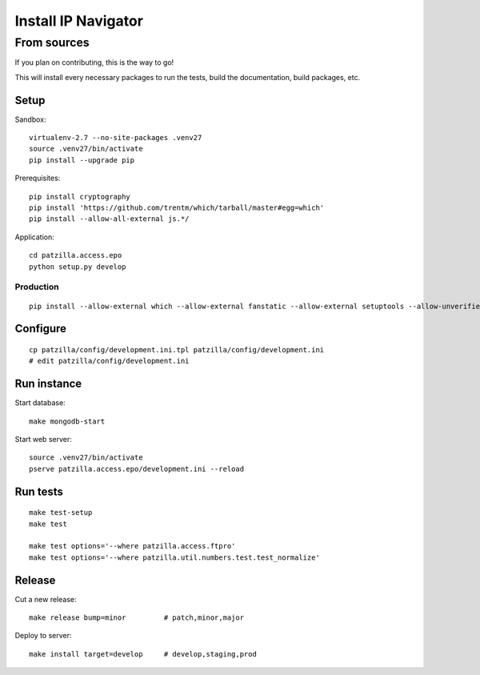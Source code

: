 .. _install:

####################
Install IP Navigator
####################


.. _run-ip-navigator-from-source:

************
From sources
************

If you plan on contributing, this is the way to go!

This will install every necessary packages to run the tests,
build the documentation, build packages, etc.

Setup
=====
Sandbox::

    virtualenv-2.7 --no-site-packages .venv27
    source .venv27/bin/activate
    pip install --upgrade pip

Prerequisites::

    pip install cryptography
    pip install 'https://github.com/trentm/which/tarball/master#egg=which'
    pip install --allow-all-external js.*/

Application::

    cd patzilla.access.epo
    python setup.py develop


Production
----------
::

    pip install --allow-external which --allow-external fanstatic --allow-external setuptools --allow-unverified setuptools --allow-unverified which --upgrade fanstatic==1.0a2


Configure
=========
::

    cp patzilla/config/development.ini.tpl patzilla/config/development.ini
    # edit patzilla/config/development.ini


Run instance
============
Start database::

    make mongodb-start

Start web server::

    source .venv27/bin/activate
    pserve patzilla.access.epo/development.ini --reload


Run tests
=========
::

    make test-setup
    make test

    make test options='--where patzilla.access.ftpro'
    make test options='--where patzilla.util.numbers.test.test_normalize'


Release
=======
Cut a new release::

    make release bump=minor         # patch,minor,major

Deploy to server::

    make install target=develop     # develop,staging,prod

